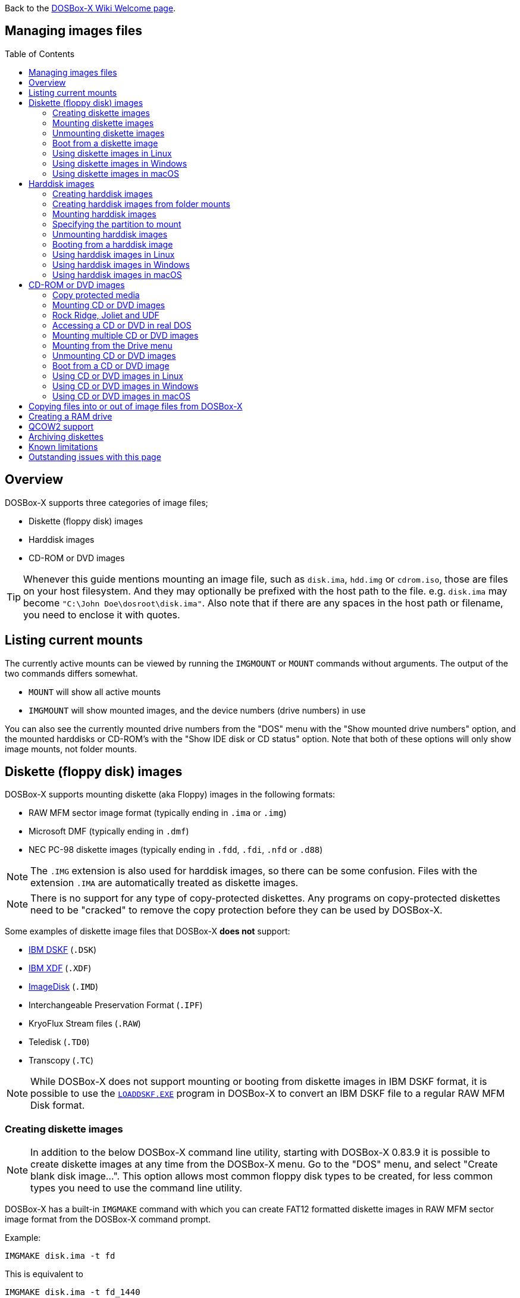 :toc: macro

ifdef::env-github[:suffixappend:]
ifndef::env-github[:suffixappend:]

Back to the link:Home{suffixappend}[DOSBox-X Wiki Welcome page].

== Managing images files

toc::[]

== Overview
DOSBox-X supports three categories of image files;

* Diskette (floppy disk) images
* Harddisk images
* CD-ROM or DVD images

TIP: Whenever this guide mentions mounting an image file, such as `disk.ima`, `hdd.img` or `cdrom.iso`, those are files on your host filesystem.
And they may optionally be prefixed with the host path to the file. e.g. ``disk.ima`` may become ``"C:\John Doe\dosroot\disk.ima"``.
Also note that if there are any spaces in the host path or filename, you need to enclose it with quotes.

== Listing current mounts
The currently active mounts can be viewed by running the ``IMGMOUNT`` or ``MOUNT`` commands without arguments.
The output of the two commands differs somewhat.

* `MOUNT` will show all active mounts
* `IMGMOUNT` will show mounted images, and the device numbers (drive numbers) in use

You can also see the currently mounted drive numbers from the "DOS" menu with the "Show mounted drive numbers" option, and the mounted harddisks or CD-ROM's with the "Show IDE disk or CD status" option.
Note that both of these options will only show image mounts, not folder mounts.

== Diskette (floppy disk) images
DOSBox-X supports mounting diskette (aka Floppy) images in the following formats:

* RAW MFM sector image format (typically ending in `.ima` or `.img`)
* Microsoft DMF (typically ending in `.dmf`)
* NEC PC-98 diskette images (typically ending in `.fdd`, `.fdi`, `.nfd` or `.d88`)

NOTE: The `.IMG` extension is also used for harddisk images, so there can be some confusion.
Files with the extension `.IMA` are automatically treated as diskette images.

NOTE: There is no support for any type of copy-protected diskettes.
Any programs on copy-protected diskettes need to be "cracked" to remove the copy protection before they can be used by DOSBox-X.

Some examples of diskette image files that DOSBox-X **does not** support:

* link:https://github.com/joncampbell123/dosbox-x/issues/1466[IBM DSKF] (`.DSK`)
* link:https://github.com/joncampbell123/dosbox-x/issues/1465[IBM XDF] (`.XDF`)
* link:https://github.com/joncampbell123/dosbox-x/issues/711[ImageDisk] (`.IMD`)
* Interchangeable Preservation Format (`.IPF`)
* KryoFlux Stream files (`.RAW`)
* Teledisk (`.TD0`)
* Transcopy (`.TC`)

NOTE: While DOSBox-X does not support mounting or booting from diskette images in IBM DSKF format, it is possible to use the ``link:http://ftpmirror.your.org/pub/misc/ftp.software.ibm.com/storage/adsm/tools/loaddskf/loaddskf.exe[LOADDSKF.EXE]`` program in DOSBox-X to convert an IBM DSKF file to a regular RAW MFM Disk format.

=== Creating diskette images
NOTE: In addition to the below DOSBox-X command line utility, starting with DOSBox-X 0.83.9 it is possible to create diskette images at any time from the DOSBox-X menu.
Go to the "DOS" menu, and select "Create blank disk image...".
This option allows most common floppy disk types to be created, for less common types you need to use the command line utility.

DOSBox-X has a built-in ``IMGMAKE`` command with which you can create FAT12 formatted diskette images in RAW MFM sector image format from the DOSBox-X command prompt.

Example:

[source, console]
....
IMGMAKE disk.ima -t fd
....
This is equivalent to

[source, console]
....
IMGMAKE disk.ima -t fd_1440
....
The above command will create a 1.44MB formatted disk image named `disk.ima`.
The diskette image will appear to have been formatted by MS-DOS 5.0.

The image filename for this command is optional, and if you do not specify a filename, then the name `IMGMAKE.IMG` will be used, such as the following:

[source, console]
....
IMGMAKE -t fd
....

NOTE: The filename for the disk image is not limited to the DOS 8.3 filename length, but rather by your host filesystem. In DOSBox-X you can also specify the ``-force`` parameter to overwrite the file if it already exists.

You can optionally create a diskette image that is not formatted with:

[source, console]
....
IMGMAKE disk.ima -t fd -nofs
....
NOTE: DOSBox-X has no integrated FORMAT command, so creating diskette images that are not formatted is typically not recommended.

TIP: DOSBox-X will automatically assume it is a diskette image if the filename extension is `.IMA`, or if you're mounting on the emulated `A:` or `B:` drive.
If this is not the case, you can force DOSBox-X to treat an image as a diskette type with the ``-t floppy`` parameter.

Supported diskette sizes options:

|===
|Disk type|Sides|Tracks per Side|Sectors per Track|Capacity|IMGMAKE option

|5.25" SSDD     |1|40|8 |160KB          |`-t fd_160`
|**5.25" SSDD** |1|40|9 |180KB          |`-t fd_180`
|5.25" SSDD     |1|40|10|200KB          |`-t fd_200`
|5.25" DSDD     |2|40|8 |320KB          |`-t fd_320`
|**5.25" DSDD** |2|40|9 |360KB          |`-t fd_360`
|5.25" DSDD     |2|40|10|400KB          |`-t fd_400`
|**5.25" HD**   |2|80|15|1200KB (1.2MB) |`-t fd_1200`
|3.5" DSDD (2DD)|2|80|9 |720KB          |`-t fd_720`
|**3.5" HD**    |2|80|18|1440KB (1.44MB)|`-t fd_1440` or `-t fd`
|3.5" ED        |2|80|36|2880KB (2.88MB)|`-t fd_2880`
|===

NOTE: Common PC disk types in bold. The 8-sector formats should be avoided unless you need backward compatibility with DOS 1.x.
The 10-sector disks were used by the DEC Rainbow 100, and should likewise be avoided for compatibility reasons.

=== Mounting diskette images
Mounting a diskette image in DOSBox-X is typically as simple as

[source, console]
....
imgmount a disk.ima
....
This is equivalent to

[source, console]
....
imgmount A: disk.ima
imgmount A: disk.ima -t floppy
....
If you do not specify an image filename, then the name `IMGMAKE.IMG` will be used, such as the following:

[source, console]
....
imgmount a
....
NOTE: The ``-t floppy`` parameter is only needed with DOSBox-X when the extension is not `.IMA`, and you're wanting to mount a diskette image on drives greater than `B:`.

A diskette image that is not formatted, or has an unsupported filesystem can be mounted as follows:

[source, console]
....
imgmount 0 disk.ima
....
This is equivalent to

[source, console]
....
imgmount 0 disk.ima -fs none
....
0 represents drive `A:` and 1 represents drive `B:`, but due to the use of drive numbers they cannot be directly accessed from the DOSBox-X integrated DOS. Note that when using drive numbers like 0 and 1 to mount a diskette image the ``-fs none`` flag is automatically assumed in DOSBox-X. For vanilla DOSBox, or other forks, the ``-fs none`` flag will be required.

==== Mounting from the Drive menu
The advantage of this option is, that you don't need to mount all the disks before starting your program or game, but you can mount disk images when needed.

To access it, DOSBox-X needs to be in windowed mode, there is a menu bar with a "Drive" drop-down. Select a drive letter, and you will see various mount options.

The only mount option that can be used for image files is the "Mount disk image" option.
All the other mount options are host folder mounts.

Select the Drive menu, and the "A" or "B" drive and "Mount disk image".
Now a file browser will allow you to select an image file.

Limitations of this option, compared to the DOSBox-X command line:

* No support for marking a diskette image as read-only.
* No ability to specify multiple diskette images for use with the swap-disk functionality.

==== Mounting multiple diskette images
Some DOS programs or games came on multiple diskettes.
For this purpose it is possible to mount multiple diskette images on one drive letter and swap between them.
e.g.

[source, console]
....
imgmount a disk1.ima disk2.ima disk3.ima
....
In this example `disk1.ima` will be immediately usable on drive `A:` but `disk2.ima` will require a disk-swap action.

Disk-swap can be done using either a hot-key combination, or using the menu bar.
The hot-key for Windows is F11+CTRL+D and for other platforms F12+CTRL+D.
Or from the menu you can select "DOS" followed by "Swap floppy".
Lastly, you can use the `IMGSWAP` command to swap between images.

If you lose track of which disk is currently active, open the 'Drive' menu option, select the drive letter and select 'Drive Information'.
This information can also be retrieved from the `IMGSWAP` command.

==== Write protecting diskette images
By default, diskette images are mounted read-write.
It is possible to make a diskette image read-only (write protected) either by using the ``-ro`` option, or by attaching the ``:`` prefix to the filename.
e.g.

[source, console]
....
imgmount a disk.ima -ro
....

This is equivalent to:

[source, console]
....
imgmount a :disk.ima
....

They can also be used when mounting multiple diskette images.
If you use the ``-ro`` option, then all images specified in the command will become read-only.
On the other hand, if you wish to make individual images read-only (instead of all of them), then you can attach the ``:`` prefix to these images, like this:

[source, console]
....
imgmount a :disk1.ima :disk2.ima :disk3.ima userdisk.ima
....
In the above example, the first 3 disks are read-only, but the last one is read-write.

=== Unmounting diskette images
Diskette images can be unmounted using the ``-u`` flag. e.g.

[source, console]
....
imgmount a -u
....
You can also unmount using the ``MOUNT`` command.

[source, console]
....
mount a -u
....
It is also possible to unmount the currently mounted image (if any), and mount a new image in one step.

[source, console]
....
imgmount a disk2.ima -u
....
This will cause the currently mounted disk image (if any) to be unmounted, and `disk2.ima` to be mounted instead.

Alternatively you can unmount a diskette from the DOSBox-X menu bar (when running in Windowed mode) by selecting "Drive", followed by the drive letter and "Unmount".

=== Boot from a diskette image
You can either mount a disk image first and then boot from it:

[source, console]
....
imgmount a dos.ima
boot a:
....
NOTE: DOSBox-X supports the ``-L`` parameter for the ``BOOT`` command for backward compatibility with vanilla DOSBox, or other forks, but the parameter is not required with DOSBox-X to boot from a drive letter.

Or you can boot directly from a disk as such:

[source, console]
....
boot dos.ima
....

TIP: Multiple image files can be specified with either the ``IMGMOUNT`` or ``BOOT`` commands, in case you have a multi-disk install program.
Image files can be made read-only by prefixing the filename with a column character (``:``).

CAUTION: DOSBox-X will attempt to boot from a diskette, even if it is not bootable. This is needed to support early PC-Booter games.

TIP: Once a disk image is mounted, you can alternatively also boot from a disk image by selecting "Drive" from the menu bar, followed by the drive letter and "Boot from drive". You can also mount and boot a disk image in one step by selecting "Boot from disk image" from this submenu.

=== Using diskette images in Linux
WARNING: You should never mount a disk image simultaneously in both DOSBox-X and in Linux, as that can cause corruption of files or the filesystem on the diskette image.

==== Gnome Disk Image Mounter
When using the Gnome desktop environment, you can open `.IMG` disks with the "Disk Image Mounter". Simply right-click on the file, and select 'Open with Disk Image Mounter' and the file will be mounted READ-ONLY in the Gnome file manager.

The first time you want to open `.IMA` files, you need to right-click and choose "Open With Other Application", and then click on "View All Applications" and choose "Disk Image Mounter" from the list.
The next time you want to open a `.IMA` file, the option will be available directly from the right-click menu.

Disks can be unmounted from the Gnome file manager by clicking the unmount button next to the volume name.

Disk images can also be mounted READ-WRITE from the Linux Terminal using:

[source, console]
....
gnome-disk-image-mounter -w disk.ima
....

Or if you run ``gnome-disk-image-mounter`` without arguments, it will ask you which disk image to mount, and give you the ability to mount it READ-WRITE.

==== Mounting a diskette image from the Linux shell
The more traditional Linux method of mounting diskette image files from a Linux terminal.
This method requires `sudo` access.

[source, console]
....
sudo mount -o loop,uid=$UID disk.ima /mnt
....
The above command will cause `disk.ima` to be mounted under `/mnt` on the host.

==== GNU mtools
GNU mtools is an optional package you can install to interact with DOS disks or disk images.
It provides various commands which can be used to interact with DOS diskette images without having to mount them.

A subset of commands provided by mtools:
|===
|Command|DOS equivalent |Note

|mattrib|ATTRIB|View and change file attributes
|mcopy|COPY / XCOPY|Copy files
|mdel|DEL / ERASE|Delete files
|mdeltree|DELTREE|Delete directory tree
|mdir|DIR|List directory contents
|mdu|-|Disk Usage
|minfo|-|Info about the disk
|mlabel|LABEL|Label disk
|mmd|MD / MKDIR|Make directory
|mmove|MOVE|Move file or directory
|mrd|RD / RMDIR|Remove directory
|mren|REN / RENAME|Rename file or directory
|mtype|TYPE|Show contents of a file
|===


===== List contents of a diskette image

This will list the contents of the root directory of the diskette image, similar to the DOS `DIR` command.

[source, console]
....
mdir -i disk.ima
....

Assuming the diskette image has a directory named GAMES, the contents can be listed as

[source, console]
....
mdir -i disk.ima ::games
....

===== Copy file into a diskette image
This command will copy the file `hello.txt` into the root directory of the disk image.

[source, console]
....
mcopy -i disk.ima hello.txt ::
....

This command will copy the file `hello.txt` into the GAMES directory of the disk image.

[source, console]
....
mcopy -i disk.ima hello.txt ::games
....

===== Copy file(s) out of a diskette image
This command will copy the file `hello.txt` out of the root of the diskette image, to the current directory (`.`)

[source, console]
....
mcopy -i disk.ima ::hello.txt .
....

Or if you want to copy all files, including sub-directories, from the diskette image to the directory `tmp`

[source, console]
....
mkdir tmp
mcopy -s -i disk.ima :: tmp
....

=== Using diskette images in Windows
WARNING: You should never mount a disk image simultaneously in both DOSBox-X and in Windows, as that can cause corruption of files or the filesystem on the diskette image.

NOTE: Windows 8 and newer has integrated support for mounting image files, and will offer the "Mount" option when you right-click a .IMG file.
Unfortunately this support is incompatible with the typical RAW MFM image files used by DOSBox-X, and the mount will fail.

Several 3rd party tools are available which can open the diskette image files:

* link:https://www.7-zip.org/[7-Zip]
* link:http://www.winimage.com/winimage.htm[WinImage]
* link:https://www.win-rar.com/[WinRAR]
* link:https://www.winzip.com/[WinZIP]

=== Using diskette images in macOS
You can mount RAW MFM image files with the extension `.IMG` in macOS from the Finder by double-clicking on it.
You can unmount it by clicking on the "Eject" button next to it in the Finder.

It is also possible to mount the image file from the macOS Terminal using `hdiutil`

== Harddisk images
DOSBox-X supports mounting harddisk images in the following formats:

* link:https://en.wikipedia.org/wiki/IMG_(file_format)[RAW MFM sector image format] (typically `.img`)
* link:https://en.wikipedia.org/wiki/Qcow[QCOW2] - QEMU copy-on-write v2 (`.qcow2`)
** No support in DOSBox-X for QCOW2 compression or encryption options
** Must always be mounted as a drive number as such: ``imgmount 2 hdd.qcow2``
* link:https://en.wikipedia.org/wiki/VHD_(file_format)[Virtual Hard Disk] Volume (`.vhd`)
** No support in DOSBox-X for VHD dynamic or encryption options
* Bochs bximage (typically `.img`)
* NEC PC-98 harddisk images (`.nhd` or `.hdi`)

Creating and accessing harddisk images is very similar to diskette images, with the exception that they also contain partitions and they may contain other filesystems.

=== Creating harddisk images
NOTE: In addition to the below DOSBox-X command line utility, starting with DOSBox-X 0.83.9 it is possible to create harddisk images at any time from the DOSBox-X menu.
Go to the "DOS" menu, and select "Create blank disk image…".
This option allows a few common HDD sizes to be created, for less common types you need to use the command line utility.

DOSBox-X has a built-in ``IMGMAKE`` command with which you can create partitioned and FAT formatted harddisk images in RAW MFM sector image format from the DOSBox-X command prompt.
``IMGMAKE`` only creates a single primary DOS partition per harddisk image file.

==== FAT version
The ``IMGMAKE`` command supports FAT12, FAT16 and FAT32 formatted partitions, and will try to automatically decide which type to use depending on the HDD capacity and the reported DOS version:

|===
|HDD Capacity|Reported DOS version < 7.1|Reported DOS version ≥ 7.1

|≤ 12MB| FAT12|FAT12
|> 12MB and < 512MB |FAT16|FAT16
|≥ 512MB and ≤ 2GB |FAT16|FAT32
|> 2GB|FAT32|FAT32

|===

Using the ``-FAT`` option it is possible to overrule the decision process.
But this can cause ``IMGMAKE`` to give errors if the partition size is not supported by the filesystem type, or can cause other problems such as performance issues or waisted disk space.

e.g., to create a 400MiB HDD image formatted as FAT32:

[source, console]
....
IMGMAKE hdd.img -t hd -size 400 -fat 32
....

NOTE: FAT12 and FAT16 harddisk images will appear to have been partitioned and formatted by MS-DOS 5.0.
FAT32 harddisk images will appear to have been partitioned and formatted by Windows 98.

==== Using templates
Example:

[source, console]
....
IMGMAKE hdd.img -t hd_520
....
This will create a 520MB partitioned and formatted harddisk image named hdd.img.

The image filename for this command is optional, and if you do not specify a filename, then the name `IMGMAKE.IMG` will be used, such as the following:

[source, console]
....
IMGMAKE -t hd_520
....

NOTE: The filename in this case is not limited to the DOS 8.3 filename length, but rather by your host filesystem. In DOSBox-X you can also specify the ``-force`` parameter to overwrite the file if it already exists.

You can optionally attempt to force ``IMGMAKE`` to use a certain filesystem type with the ``-fat`` parameter.

You can optionally create a harddisk image that is not partitioned and formatted with:

[source, console]
....
IMGMAKE hdd.img -t hd_520 -nofs
....
NOTE: DOSBox-X has no integrated FDISK and FORMAT commands, so creating harddisk images that are not partitioned and formatted is typically not recommended.

Supported harddisk sizes options using templates:

|===
|Disk type|Capacity|CHS|IMGMAKE option|Filesystem

|Seagate ST225|21MB (~ 20.23MB usable)|615,4,17|`-t hd_st225`|FAT16
|Seagate ST251|41MB (~ 40.65MB usable)|820,6,17|`-t hd_st251`|FAT16
||241MB (~ 240.39MB usable)|489,16,63|`-t hd_250`|FAT16
||504MB (~ 503.21MB usable)|1023,16,63|`-t hd_520`|FAT16
||2GB (~ 1.96GB usable)|1023,64,63|`-t hd_2gig`|FAT16
||4GB|1023,130,63|`-t hd_4gig`|FAT32
||8GB|1023,255,63|`-t hd_8gig`|FAT32

|===

==== Custom size
Instead of using one of the templates, you can create a custom size harddisk up to 2TB using the ``-size`` option, or up to 8GB using the ``-chs`` geometry option.

To create a partitioned and FAT16 formatted 31MB HDD image:

[source, console]
....
IMGMAKE hdd.img -t hd -size 31
....

The same can be accomplished with the CHS (Cylinders, Heads, Sectors) geometry:

[source, console]
....
IMGMAKE hdd.img -t hd -chs 992,2,32
....
The maximum allowed CHS value is 1023,255,63 which will create a 8GB HDD image.

You can optionally create a harddisk image that is not partitioned and formatted by specifying ``-nofs``:

[source, console]
....
IMGMAKE hdd.img -t hd -size 31 -nofs
....
NOTE: DOSBox-X has no integrated FDISK and FORMAT commands, so creating harddisk images that are not partitioned and formatted is typically not recommended.

The ``IMGMAKE`` command also has an optional ''-bat'' option for use on Windows systems.

[source, console]
....
IMGMAKE hdd.img -t hd -size 31 -nofs -bat
....
Will cause both a hdd.img and a hdd.bat to be generated.
The BAT file will contain the imgmount command to mount the harddisk image, including geometry.

=== Creating harddisk images from folder mounts
Starting with DOSBox-X 2022.08.0 it is possible to convert a host folder mount to a harddisk image file.

The steps are simply to first `mount` a host folder, and then from the menus (when running in Windowed mode), select "Drive" > "drive letter" > "Save to disk image".

The FAT version will be automatically selected, based on the aggregate amount of files in the folder, plus (by default) 250MiB of free space.
If the total does not exceed 2GiB, it will be converted to a FAT16 harddisk image file, otherwise it will become a FAT32 image instead (which will require a guest OS with FAT32 support).

The amount of free space can be adjusted in the DOSBox-X config file as such:

[source, ini]
....
[sdl]
convert fat free space = 10
....
This will limit the free space to 10MiB.
Set it to 0 for read-only (no free space) and -1 to attempt to use the actual free space on the host drive (subject to FAT filesystem limits).

=== Mounting harddisk images
Mounting a harddisk image in DOSBox-X is typically as simple as

[source, console]
....
imgmount c hdd.img
....
This is equivalent to

[source, console]
....
imgmount C: hdd.img
imgmount C: disk.ima -t hdd
imgmount C: disk.ima -t hdd -fs fat
....
If you do not specify an image filename, it will try to open a file named `IMGMAKE.IMG`, such as in this example:

[source, console]
....
imgmount c
....
NOTE: The ``-t hdd`` option is only needed with DOSBox-X when mounting a harddisk image on the emulated `A:` or `B:` drive, as those are normally reserved for diskettes.
Or when mounting a harddisk image that is not partitioned or formatted, or formatted with an unsupported filesystem in combination with the ``-size`` parameter.
The ``-fs fat`` option should not be needed as the FAT12, FAT16 or FAT32 filesystem types will be automatically detected.

NOTE: If a harddisk image has either a "FAT16 LBA" or "FAT32" partition, the mount will fail unless a higher than default reported DOS version is set.
Those partition types are normally restricted to, respectively, MS-DOS 7.0 (Windows 95) or MS-DOS 7.1 (Windows 95 OSR2/Windows 98) or later, and therefore DOSBox-X does not allow them to be mounted with the default DOS 5.0 version that DOSBox-X reports.
You can change the reported DOS version in your DOSBox-X config file by for instance setting `ver=7.1` in the `[dos]` section. Or alternatively from the DOSBox-X DOS prompt by typing for instance ``ver set 7.1``.

NOTE: If a harddisk image has multiple partitions, by default only the first primary partition will be mounted and accessible from the DOSBox-X integrated DOS.
You can optionally mount a different partition, but only one partition at a time, can be mounted and be accessible from the integrated DOS.
When booting real DOS in DOSBox-X, all partitions will be accessible.

A harddisk image that is partitioned, but not formatted, or has an unsupported filesystem can be mounted as follows:

[source, console]
....
imgmount 2 hdd.img
....
It is required to use a device number instead of a drive letter in this case.
DOSBox-X automatically assumes the ``-fs none`` flag when a drive number is used, but this flag is required for vanilla DOSBox or other DOSBox forks.

|===
|Device number|Controller option|IDE Controller|Master/Slave

|2|-ide 1m|Primary|Master
|3|-ide 1s|Primary|Slave
|4|-ide 2m|Secondary|Master
|5|-ide 2s|Secondary|Slave
|===

A harddisk image that is not yet partitioned needs additional parameters, such as a template or the size in SHC.

Using the original template it was based on:

[source, console]
....
imgmount 2 hdd.img -t hd_4gig
....

Or using the original SHC it was based on:

[source, console]
....
imgmount 2 hdd.img -t hdd -size 512,32,2,992
....

IMPORTANT: The order of the geometry values for the `IMGMOUNT` command are reversed compared to `IMGMAKE`.
So instead of specifying the size in CHS order, it needs to be specified in SHC (Sectors, Heads, Cylinders) order.
In addition, it needs to be prefixed with the bytes-per-sector, which should always be 512 for now.
So a CHS of 992,2,32 becomes ``-size 512,32,2,992``.

==== Mounting from the Drive menu
To access it, DOSBox-X needs to be in windowed mode, there is a menu bar with a "Drive" drop-down. Select a drive letter, and you will see various mount options.

The only mount option that can be used for image files is the "Mount disk image" option.
All the other mount options are host folder mounts.

Select the Drive menu, and for instance the "C" drive and "Mount disk image", now a file browser will allow you to select an image file.

CAUTION: It is recommended to only mount harddisk images when at the integrated DOSBox-X DOS prompt.
Doing so when running a program, real DOS or Win9x is strongly discouraged as it can lead to data corruption and/or crashes.

=== Specifying the partition to mount
If the harddisk image contains multiple partitions, by default DOSBox-X will only mount the first primary partition.

You can optionally specify the ``-o partidx=`` parameter, where you can specify the partition number you want to mount.

- -1 means autodetect (default)
- 0 is the 1st primary partition
- 1 is the 2nd primary partition
- 2 is the 3rd primary partition
- 3 is the 4th primary partition or the Extended partition
- 4 is the 1st logical partition
- 5 is the 2nd logical partition
- 6 is the 3rd logical partition
- 7 is the 4th logical partition

e.g. to mount the 2nd primary partition:

[source, console]
....
imgmount C: hdd.img -o partidx=1
....

NOTE: DOSBox-X only allows one partition per harddisk image to be mounted in the integrated DOS. When booting real DOS, all partitions will be available.

NOTE: If the harddisk image has an Extended partition, that partition cannot be mounted, but the logical partitions it contains can.

=== Unmounting harddisk images
Harddisk images can be unmounted using the ``-u`` flag. e.g.

[source, console]
....
imgmount c -u
....
You can also unmount using the ``MOUNT`` command.

[source, console]
....
mount c -u
....
It is also possible to unmount the currently mounted image (if any), and mount a new image in one step.

[source, console]
....
imgmount c hdd2.img -u
....
This will cause the currently mounted harddisk image (if any) to be unmounted, and `hdd2.img` to be mounted instead.

TIP: Alternatively you can unmount a harddisk image from the DOSBox-X menu bar by selecting "Drive", followed by the drive letter and "Unmount".

CAUTION: It is recommended to only unmount harddisk images when at the integrated DOSBox-X DOS prompt.
Doing so when running a program, real DOS or Win9x is strongly discouraged as it can lead to data corruption and/or crashes.

=== Booting from a harddisk image
First mount the harddisk image, and then boot from it as follows:

[source, console]
....
imgmount c hdd.img
boot c:
....
NOTE: DOSBox-X supports the ``-L`` parameter for the ``BOOT`` command for backward compatibility with vanilla DOSBox, or other forks, but the parameter is not required with DOSBox-X to boot from a drive letter.

TIP: Once a disk image is mounted, you can alternatively also boot from a disk image by selecting "Drive" from the menu bar (when in windowed mode), followed by the drive letter and "Boot from drive".
You can also mount and boot a disk image in one step by selecting "Boot from disk image" from this submenu.

=== Using harddisk images in Linux
WARNING: You should never mount a harddisk image simultaneously in both DOSBox-X and in Linux, as that can cause corruption of files or the filesystem on the disk image.

==== Gnome Disk Image Mounter
When using the Gnome desktop environment, you can open `.IMG` disks with the "Disk Image Mounter".
Simply right-click on the file, and select 'Open with Disk Image Mounter' and the file will be mounted READ-ONLY in the Gnome file manager.

NOTE: If the harddisk image contains multiple partitions, they will ALL be mounted.

Disks can be unmounted from the Gnome file manager by clicking the unmount button next to the volume name.

Disk images can also be mounted READ-WRITE from the Linux Terminal using:

[source, console]
....
gnome-disk-image-mounter -w hdd.img
....

Or if you run ``gnome-disk-image-mounter`` without arguments, it will ask you which disk image to mount, and give you the ability to mount it READ-WRITE.

==== Mounting a harddisk image from the Linux shell
The more traditional Linux method of mounting harddisk image files from a Linux terminal. This method requires `sudo` access.

[source, console]
....
sudo mount -o loop,offset=32256,uid=$UID hdd.img /mnt
....
The above command will cause `hdd.img` to be mounted under `/mnt` on the host.

The offset is required to skip the Master Boot Record (MBR) and partition data at the beginning of the harddisk image.

TIP: This command will mount the first partition only.
If the harddisk image contains multiple partitions, you can find the offset for the other partitions by running on the host ``fdisk -l hdd.img`` and looking for the "Start" of the partition, and multiply the value by 512.
For the first partition this should normally always start at 63*512=32256

=== Using harddisk images in Windows
NOTE: Windows 8 and newer has integrated support for mounting image files, and will offer the "Mount" option when you right-click a `.IMG` file.
Unfortunately this support is incompatible with the typical RAW MFM image files used by DOSBox-X, and the mount will fail.

One tool which is able to open harddisk images is 7-Zip, but only in read-only mode.

=== Using harddisk images in macOS
You can mount RAW MFM harddisk image files with the extension `.IMG` in macOS from the Finder by double-clicking on it.
You can unmount it by clicking on the "Eject" button next to it in the Finder.

RAW MFM Harddisk images can also be opened in macOS from the Terminal using `hdiutil` as such:

[source, console]
....
hdiutil attach hdd.img
/dev/disk6              FDisk_partition_scheme
/dev/disk6a1            DOS_FAT_16
....

The output will tell you where the disk is attached.
In the above example the disk is mounted on `/dev/disk6`, and the first partition as `/dev/disk6a1`.

After this the harddisk image should be available from both the terminal and from Finder.
Once you're done, you can detach it as follows:

[source, console]
....
hdiutil detach /dev/disk6
"disk6" ejected.
....

== CD-ROM or DVD images
DOSbox-X supports CD-ROM or DVD image files with the ISO-9660 (or High-Sierra) filesystem in `.ISO`, `.CUE`+`.BIN` or `.MDF` image format.

By default, ISO-9660 Level 1 is used, which is limited to traditional DOS 8.3 character filenames.
When emulating DOS version 7.0 or later (or `lfn=true` is set in the DOSBox-X config file), ISO-9660 Level 2 is supported with up to 31 character filenames.

Starting with DOSBox-X 2022.08.0 there is also support for:

- Rock Ridge extensions to ISO-9660, allowing up to 255 character mixed-case file names with Unicode (typically used by Unix or Unix-like systems, such as Linux)
- Joliet extensions to ISO-9660, allowing up to 64 character mixed-case file names with Unicode (introduced for Windows 95)
- UDF filesystem, more commonly used for DVD media (introduced for Windows 98)

`.ISO` is the easiest format to work with, as long as there is only a single data track on the CD or DVD.
If the CD or DVD contains multiple tracks, like DATA and AUDIO (aka redbook audio) the use of `.CUE`+`.BIN` or `.MDF` is required.

=== Copy protected media
DOSBox-X has limited support for copy protected CD-ROMs.

- In DOSBox-X 2022.08.00 the IDE emulation was enhanced such that SafeDisc 1 games should work
- In DOSBox-X 2022.09.00 another minor change was introduced to solve one of the issues with SafeDisc 2

If you run into issues with copy protected media, look for "cracks" for the game to bypass the copy protection.

=== Mounting CD or DVD images
Mounting a CD or DVD image in DOSBox-X is typically as simple as

[source, console]
....
imgmount d cdrom.iso
....
This is equivalent to

[source, console]
....
imgmount D: cdrom.iso
imgmount D: cdrom.iso -t iso
imgmount D: cdrom.iso -t cdrom
....
NOTE: The ``-t iso`` or ``-t cdrom`` parameter is only needed with DOSBox-X when the extension is not `.ISO`, `.CUE` or `.MDF`.

NOTE: If the names of your CD/DVD images contain characters of foreign languages such as Japanese, please make sure that the current DOS code page matches the language you use before mounting the images. If you decide to put such commands in the [autoexec] section of the config file, please also make sure the encoding of your config file matches your language when you save the config file.

=== Rock Ridge, Joliet and UDF
Starting with DOSBox-X 2022.08.0, there is support for the Rock Ridge and Joliet extensions (for long filenames) to the ISO-9660 filesystem, in addition to support for the UDF filesystem.

Support for Rock Ridge and Joliet is automatically enabled when emulating DOS 7.0 or later. Support for UDF is enabled when emulating DOS 7.1 or later. Alternatively, Rock Ridge and Joliet support is also enabled when the `lfn=true` setting is set in the DOSBox-X config file.

If DOSBox-X detects a CD image with both Rock Ridge and Joliet extensions, it will only use the Joliet extensions.

Rock Ridge, Joliet or UDF support can be enabled or disabled when mounting a CD image with the `-o [rr|joliet|udf]` image mount option.

e.g. to mount a CD image and disable Rock Ridge support:

[source, console]
....
imgmount D: cdrom.iso -o rr=0
....

=== Accessing a CD or DVD in real DOS
With the integrated DOS that DOSBox-X provides, you do not need to worry about loading a CD-ROM driver and MSCDEX.
If however, you boot real DOS in DOSBox-X, any mounted CD-ROM images will not be accessible until you load both an IDE CD-ROM driver and MSCDEX.

For an IDE CD-ROM driver we recommend either `OAKCDROM.SYS`, `UIDE.SYS` or `VIDE-CDD.SYS`.

* OAK stands for OEM Adaptation Kit, and this is the IDE CD-ROM driver shipped on the Windows 95, 98 and ME boot disks.
* link:https://www.ibiblio.org/pub/micro/pc-stuff/freedos/files/dos/cdrom/uide/[UIDE.SYS] is available from link:https://www.freedos.org/[FreeDOS]. Note that this driver is know to have issues in some cases, such as with mixed media (data+audio)
* You can also use the link:http://vogonsdrivers.com/getfile.php?fileid=1456&menustate=0[Acer VIDE-CDD.SYS] driver which loads faster than OAKCDROM.SYS.

`MSCDEX.EXE` is included with MS-DOS 6.x and included on the Windows 95, 98 or ME boot disks, or you can use the link:http://adoxa.altervista.org/shsucdx/index.html[SHSUCDX.EXE] redirector available from FreeDOS.

Edit the config.sys file and add the following line to it:

[source, shell]
....
device=c:\dos\oakcdrom.sys /D:cdrom001
....

Edit the autoexec.bat file and add the following line to it:

[source, shell]
....
device=c:\dos\mscdex.exe /D:cdrom001 /L:D
....
The above assumes `oakcdrom.sys` and `mscdex.exe` are in the `C:\DOS` directory in the harddisk image file.
You can substitute `oakcdrom.sys` and `mscdex.exe` with their FreeDOS equivalents with the same parameters.

The ``/L:D`` option will cause MSCDEX to use the D: drive letter for the CD-ROM, adjust as needed.

=== Mounting multiple CD or DVD images
Some DOS programs or games came on multiple CD or DVDs, for this purpose it is possible to mount multiple images on one drive letter and swap between them.
e.g.

[source, console]
....
imgmount d cdrom1.iso cdrom2.iso cdrom3.iso
....
In this example `cdrom1.iso` will be immediately usable on D: but `cdrom2.iso` will require a disc-swap action.

Disk-swap can be done using either a hot-key combination, or using the menu bar.
The hot-key for Windows is F11+CTRL+C and for other platforms F12+CTRL+C.
Or from the menu you can select "DOS" followed by "Swap CD".
Lastly, you can use the `IMGSWAP` command to swap between images.

If you lose track of which disc is currently active, open the 'Drive' menu option, select the drive letter and select 'Drive Information'.
This information can also be retrieved from the `IMGSWAP` command.

=== Mounting from the Drive menu
The advantage of this option is, that you don't need to mount all the CD or DVDs before starting your program or game, but you can mount CD or DVD images when needed.

To access it, DOSBox-X needs to be in windowed mode, there is a menu bar with a "Drive" drop-down. Select a drive letter, and you will see various mount options.

The only mount option that can be used for image files is the "Mount disk image" option.
All the other mount options are host folder mounts.

Select the Drive menu, and a suitable drive letter, and "Mount disk image". Now a file browser will allow you to select an image file.

=== Unmounting CD or DVD images
CD or DVD images can be unmounted using the ``-u`` flag. e.g.

[source, console]
....
imgmount d -u
....
You can also unmount using the ``MOUNT`` command.

[source, console]
....
mount d -u
....
It is also possible to unmount the currently mounted image (if any), and mount a new image in one step.

[source, console]
....
imgmount d cdrom2.iso -u
....
This will cause the currently mounted image file (if any) to be unmounted, and `cdrom2.iso` to be mounted instead.

TIP: Alternatively you can unmount an image from the DOSBox-X menu bar (when in windowed mode) by selecting "Drive", followed by the drive letter and "Unmount".

=== Boot from a CD or DVD image
DOSBox-X has limited support for booting from a CD or DVD.
Only those that use the El Torito emulated diskette method are supported, such as the Windows 98 or Windows ME full-OEM editions.

You first need to mount the CD-ROM, then mount the diskette image, located on the CD-ROM, and finally you can boot from the A: drive:

[source, console]
....
imgmount d Win98.iso
imgmount a -bootcd d
boot A:
....
NOTE: The second command is equivalent to ``imgmount a -el-torito d`` or ``imgmount a -el-torito d -t floppy``. If this command gives the error "*El Torito CD-ROM boot record not found*", the CD-ROM is either not bootable or uses an unsupported boot method.

NOTE: DOSBox-X supports the ``-L`` parameter for the ``BOOT`` command for backward compatibility with vanilla DOSBox, or other forks, but the parameter is not required with DOSBox-X to boot from a drive letter.

=== Using CD or DVD images in Linux
`.ISO` images are fully supported by standard Linux tools, but `.CUE`+`.BIN` and `.MDF` are not.

==== Gnome Disk Image Mounter
If you're using the Gnome desktop environment, you can open `.ISO` disks with the "Disk Image Mounter". Simply right-click on the file, and select 'Open with Disk Image Mounter' and the file will be mounted in the Gnome file manager.
This method will not work for `.CUE`+`.BIN` or `MDF` files.

Disks can be unmounted from the Gnome file manager by clicking the unmount button next to the volume name.

`.ISO` images can also be mounted from the Linux Terminal using:

[source, console]
....
gnome-disk-image-mounter cdrom.iso
....

==== CDEmu
link:https://cdemu.sourceforge.io/[CDEmu] is a CD-ROM emulator for Linux. It supports numerous image formats, including `.ISO`, `.CUE`+`.BIN` and `.MDF`.

==== Mounting a ISO image from the Linux shell
The more traditional Linux method of mounting diskette image files from a Linux terminal.
This method will not work for `.CUE`+`.BIN` or `.MDF` files.
This method requires `sudo` access.

[source, console]
....
sudo mount -o loop cdrom.iso /mnt
....
The above command will cause `cdrom.iso` to be mounted under `/mnt` on the host.

=== Using CD or DVD images in Windows
Windows 8 and later has integrated support for mounting ISO files. Simply right-click a ISO file and select "Mount".

Alternatively there is link:https://wincdemu.sysprogs.org/[WinCDEmu] which can mount amongst others ISO, CUE+BIN and MDF images.

Programs like 7-Zip, WinRAR and WinZIP can also extract the contents of a ISO file

=== Using CD or DVD images in macOS
You can mount ISO image files with the extension `.ISO` in macOS from the Finder by double-clicking on it.
You can unmount it by clicking on the "Eject" button next to it in the Finder.

ISO images can also be opened in macOS from the Terminal using `hdiutil`.

== Copying files into or out of image files from DOSBox-X
If you need to copy files into, or out of an image file, this can be done from the DOSBox-X integrated DOS.

Obviously, copying files to write-protected media is not possible. As such you cannot copy files to a CD or DVD image, or to write-protected diskette images.

The general steps are as follows:

1. Start DOSBox-X
2. ``imgmount`` the image file in DOSBox-X that you want to copy files into or out of
3. ``mount`` a host directory or drive
4. Copy the files using the ``copy`` or ``xcopy`` commands

Example of extracting the contents of a CD-ROM image file:

[source, console]
....
IMGMOUNT d cdrom.iso
MOUNT C .
MKDIR C:\CDROM
XCOPY D: C:\CDROM /I /S
....
This will create a new "CDROM" directory on the host system with the contents of the cdrom.iso file.

Example of copying a file into a harddisk image file:

[source, console]
....
IMGMOUNT C hdd.img
MOUNT D .
COPY D:\UNZIP.EXE C:\DOS
....
This copies the file `UNZIP.EXE` from the host system to the `C:\DOS` directory in the harddisk image file.

== Creating a RAM drive
If you need a temporary drive, creating a RAM drive is as simple as running

[source, console]
....
IMGMOUNT e -t ram -size 20000
....
This will create a temporary RAM drive as drive `E:` with a size of 20MB.

CAUTION: The contents of the RAM drive will be lost if the drive is unmounted, a program or yourself issues a reset in DOSBox-X or DOSBox-X is shut-down. They do however survive booting into real DOS.

NOTE: Unlike traditional DOS RAM disk programs (e.g. `VDISK`, `RAMDRIVE`) this RAM drive will not use any memory allocated for use inside DOSBox-X itself.
In other words, it will have no effect on available memory for DOS programs.

== QCOW2 support
The QCOW2 harddisk image format has support for Copy-On-Write (COW), compression and encryption.
DOSBox-X provides limited support for these images.

* There is no support for creating QCOW2 images in DOSBox-X
* There is no support for the compression and encryption options
* Copy-On-Write support needs to be handled manually, outside DOSBox-X
* Mounting QCOW2 images always requires the use of a drive number

A QCOW2 image can be created with link:https://www.qemu.org/download/[qemu-img] as such:

[source, console]
....
qemu-img create -f qcow2 hdd.qcow2 2G
....
The above command will create a 2GB QCOW2 file named `hdd.qcow2`.

Mounting a qcow2 file can be accomplished in DOSBox-X as follows:

[source, console]
....
imgmount 2 hdd.qcow2
....
Due to the need to mount QCOW2 images with a drive number, the content of a qcow2 file cannot be accessed from the DOSBox-X integrated DOS, but only after booting a guest OS such as MS-DOS or Windows 9x.

Once a qcow2 file has been partitioned and formatted and made bootable, you can boot from it as such:

[source, console]
....
imgmount 2 hdd.qcow2
boot C:
....

The advantage of the QCOW2 format, is the Copy-On-Write (COW) functionality which allows you to create a base image of for instance Windows 98, and then have different snapshots on top of that with different drivers or applications.
This saves disk space compared to maintaining multiple full installations, and can prevent windows bit-rot.

== Archiving diskettes
If you have 3.5" or 5.25" diskettes that you want to convert to image files, there are a multitude of ways to accomplish this, and really out of the scope for this Guide.

Some potential useful links:

* link:https://www.archiveteam.org/index.php?title=Rescuing_Floppy_Disks[Rescuing Floppy Disks]
* link:https://diskpreservation.com/[Floppy Disk Preservation]

If you have a relatively modern PC running Windows with a floppy drive, the ``IMGMAKE`` command supports converting a diskette to an image file.
This will even work with USB diskette drives.

[source, console]
....
IMGMAKE disk.ima -source a -r 3
....
The above will try to read the real A: drive on your Windows PC, and convert it to a disk image named `disk.ima`. The ``-r`` option specifies how many retries are allowed while reading the original diskette.

CAUTION: Do not buy "modern" USB 3.5" floppy drives available from retailers like Amazon.
The drive mechanisms are junk and have a high likelihood of damaging your disk.
Instead, look for an older second-hand USB floppy drive from a known brand like Dell, HP, IBM, Lenovo, Sony, Teac or Toshiba.

== Known limitations
When booting a Guest OS (DOS or Win9x) in DOSBox-X all the Drive options will become unavailable (greyed out).
This is because, once you boot a guest OS, the drive letter mapping loses its meaning as the guest OS is responsible for drive letter assignment.

The only mapping that DOSBox-X still has at that point, is that of drive numbers to the image file.

Starting with DOSBox-X 0.83.14, there is limited support for changing the loaded Floppy or CD image from the DOS menu where you will find the options "Change current floppy image..." and "Change current CD image...".

If multiple floppy or CD-ROM images are mounted, you will be asked for each mounted image if you want to change it.

Some limitations of this support:

* Requires an image to be mounted before you boot a Guest OS, otherwise you will get an error such as "No floppy drive is currently available". In other words, you cannot boot with an empty drive, and then add an image later.
* You cannot "eject" or unmount an image

== Outstanding issues with this page

* Mention Bochs bximage support in more detail. Does it support flat, sparse, growing formats?
* It seems from the sourcecode that ``IMGMAKE`` can create VHD images if you use the .vhd extension, but this does not work in practice?
* imgmount of QCOW2 images only works in combination with ``-nofs``, which is rather restrictive. Can this be easily solved?
* How about IDE tertiary through octernary controllers in dosbox-x config. Do the device number and/or -ide options continue counting up to device number 18 and ``-ide 8s``?
* PC-98 descriptions need checking as I have no experience with them.
